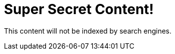 = Super Secret Content!
:page-meta-robots: noindex

This content will not be indexed by search engines.
